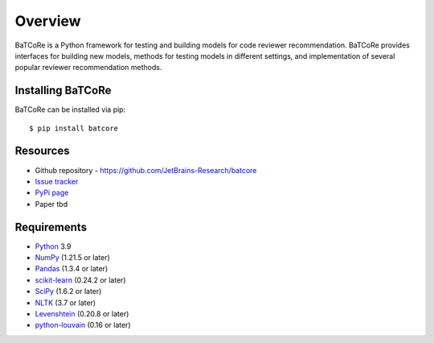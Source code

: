 .. _intro_toplevel:

========
Overview
========

BaTCoRe is a Python framework for testing and building models for code reviewer recommendation.
BaTCoRe provides interfaces for building new models, methods for testing models in different settings, and implementation of several popular reviewer recommendation methods.

Installing BaTCoRe
====================
BaTCoRe can be installed via pip::

    $ pip install batcore


Resources
===========

* Github repository - `https://github.com/JetBrains-Research/batcore`_
* `Issue tracker`_
* `PyPi page`_
* Paper tbd

.. _https://github.com/JetBrains-Research/batcore: https://github.com/JetBrains-Research/batcore
.. _Issue tracker: https://github.com/JetBrains-Research/batcore/issues
.. _PyPi page: https://pypi.org/project/batcore/0.1.1/



Requirements
============

* `Python`_ 3.9
* `NumPy`_ (1.21.5 or later)
* `Pandas`_ (1.3.4 or later)
* `scikit-learn`_ (0.24.2 or later)
* `SciPy`_ (1.6.2 or later)
* `NLTK`_ (3.7 or later)
* `Levenshtein`_ (0.20.8 or later)
* `python-louvain`_ (0.16 or later)

.. _Python: https://www.python.org
.. _NumPy: https://www.python.org
.. _Pandas: https://pandas.pydata.org/pandas-docs/stable/index.html
.. _scikit-learn: https://scikit-learn.org/stable/index.html
.. _SciPy: https://scipy.org
.. _NLTK: https://www.nltk.org
.. _Levenshtein: https://pypi.org/project/python-Levenshtein/
.. _python-louvain: https://python-louvain.readthedocs.io/en/latest/
